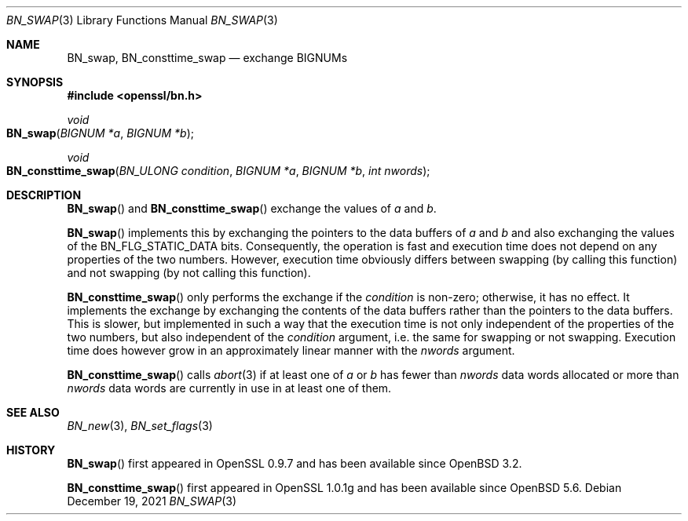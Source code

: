 .\" $OpenBSD: BN_swap.3,v 1.6 2021/12/19 22:06:35 schwarze Exp $
.\" full merge up to: OpenSSL 61f805c1 Jan 16 01:01:46 2018 +0800
.\"
.\" This file is a derived work.
.\" The changes are covered by the following Copyright and license:
.\"
.\" Copyright (c) 2021 Ingo Schwarze <schwarze@openbsd.org>
.\"
.\" Permission to use, copy, modify, and distribute this software for any
.\" purpose with or without fee is hereby granted, provided that the above
.\" copyright notice and this permission notice appear in all copies.
.\"
.\" THE SOFTWARE IS PROVIDED "AS IS" AND THE AUTHOR DISCLAIMS ALL WARRANTIES
.\" WITH REGARD TO THIS SOFTWARE INCLUDING ALL IMPLIED WARRANTIES OF
.\" MERCHANTABILITY AND FITNESS. IN NO EVENT SHALL THE AUTHOR BE LIABLE FOR
.\" ANY SPECIAL, DIRECT, INDIRECT, OR CONSEQUENTIAL DAMAGES OR ANY DAMAGES
.\" WHATSOEVER RESULTING FROM LOSS OF USE, DATA OR PROFITS, WHETHER IN AN
.\" ACTION OF CONTRACT, NEGLIGENCE OR OTHER TORTIOUS ACTION, ARISING OUT OF
.\" OR IN CONNECTION WITH THE USE OR PERFORMANCE OF THIS SOFTWARE.
.\"
.\" The original file was written by Bodo Moeller <bodo@openssl.org>.
.\" Copyright (c) 2000 The OpenSSL Project.  All rights reserved.
.\"
.\" Redistribution and use in source and binary forms, with or without
.\" modification, are permitted provided that the following conditions
.\" are met:
.\"
.\" 1. Redistributions of source code must retain the above copyright
.\"    notice, this list of conditions and the following disclaimer.
.\"
.\" 2. Redistributions in binary form must reproduce the above copyright
.\"    notice, this list of conditions and the following disclaimer in
.\"    the documentation and/or other materials provided with the
.\"    distribution.
.\"
.\" 3. All advertising materials mentioning features or use of this
.\"    software must display the following acknowledgment:
.\"    "This product includes software developed by the OpenSSL Project
.\"    for use in the OpenSSL Toolkit. (http://www.openssl.org/)"
.\"
.\" 4. The names "OpenSSL Toolkit" and "OpenSSL Project" must not be used to
.\"    endorse or promote products derived from this software without
.\"    prior written permission. For written permission, please contact
.\"    openssl-core@openssl.org.
.\"
.\" 5. Products derived from this software may not be called "OpenSSL"
.\"    nor may "OpenSSL" appear in their names without prior written
.\"    permission of the OpenSSL Project.
.\"
.\" 6. Redistributions of any form whatsoever must retain the following
.\"    acknowledgment:
.\"    "This product includes software developed by the OpenSSL Project
.\"    for use in the OpenSSL Toolkit (http://www.openssl.org/)"
.\"
.\" THIS SOFTWARE IS PROVIDED BY THE OpenSSL PROJECT ``AS IS'' AND ANY
.\" EXPRESSED OR IMPLIED WARRANTIES, INCLUDING, BUT NOT LIMITED TO, THE
.\" IMPLIED WARRANTIES OF MERCHANTABILITY AND FITNESS FOR A PARTICULAR
.\" PURPOSE ARE DISCLAIMED.  IN NO EVENT SHALL THE OpenSSL PROJECT OR
.\" ITS CONTRIBUTORS BE LIABLE FOR ANY DIRECT, INDIRECT, INCIDENTAL,
.\" SPECIAL, EXEMPLARY, OR CONSEQUENTIAL DAMAGES (INCLUDING, BUT
.\" NOT LIMITED TO, PROCUREMENT OF SUBSTITUTE GOODS OR SERVICES;
.\" LOSS OF USE, DATA, OR PROFITS; OR BUSINESS INTERRUPTION)
.\" HOWEVER CAUSED AND ON ANY THEORY OF LIABILITY, WHETHER IN CONTRACT,
.\" STRICT LIABILITY, OR TORT (INCLUDING NEGLIGENCE OR OTHERWISE)
.\" ARISING IN ANY WAY OUT OF THE USE OF THIS SOFTWARE, EVEN IF ADVISED
.\" OF THE POSSIBILITY OF SUCH DAMAGE.
.\"
.Dd $Mdocdate: December 19 2021 $
.Dt BN_SWAP 3
.Os
.Sh NAME
.Nm BN_swap ,
.Nm BN_consttime_swap
.Nd exchange BIGNUMs
.Sh SYNOPSIS
.In openssl/bn.h
.Ft void
.Fo BN_swap
.Fa "BIGNUM *a"
.Fa "BIGNUM *b"
.Fc
.Ft void
.Fo BN_consttime_swap
.Fa "BN_ULONG condition"
.Fa "BIGNUM *a"
.Fa "BIGNUM *b"
.Fa "int nwords"
.Fc
.Sh DESCRIPTION
.Fn BN_swap
and
.Fn BN_consttime_swap
exchange the values of
.Fa a
and
.Fa b .
.Pp
.Fn BN_swap
implements this by exchanging the pointers to the data buffers of
.Fa a
and
.Fa b
and also exchanging the values of the
.Dv BN_FLG_STATIC_DATA
bits.
Consequently, the operation is fast and execution time does not depend
on any properties of the two numbers.
However, execution time obviously differs between swapping (by calling
this function) and not swapping (by not calling this function).
.Pp
.Fn BN_consttime_swap
only performs the exchange if the
.Fa condition
is non-zero; otherwise, it has no effect.
It implements the exchange by exchanging the contents of the data
buffers rather than the pointers to the data buffers.
This is slower, but implemented in such a way that the execution time
is not only independent of the properties of the two numbers, but also
independent of the
.Fa condition
argument, i.e. the same for swapping or not swapping.
Execution time does however grow in an approximately linear manner with the
.Fa nwords
argument.
.Pp
.Fn BN_consttime_swap
calls
.Xr abort 3
if at least one of
.Fa a
or
.Fa b
has fewer than
.Fa nwords
data words allocated or more than
.Fa nwords
data words are currently in use in at least one of them.
.Sh SEE ALSO
.Xr BN_new 3 ,
.Xr BN_set_flags 3
.Sh HISTORY
.Fn BN_swap
first appeared in OpenSSL 0.9.7 and has been available since
.Ox 3.2 .
.Pp
.Fn BN_consttime_swap
first appeared in OpenSSL 1.0.1g and has been available since
.Ox 5.6 .
